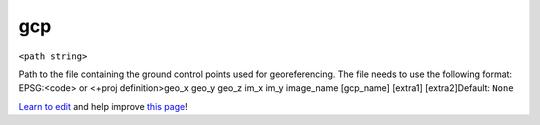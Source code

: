 ..
  AUTO-GENERATED by extract_odm_strings.py! DO NOT EDIT!
  If you want to add more details to a command, create a
  .rst file in arguments_edit/<argument>.rst

.. _gcp:

gcp
```

``<path string>``

Path to the file containing the ground control points used for georeferencing. The file needs to use the following format: EPSG:<code> or <+proj definition>geo_x geo_y geo_z im_x im_y image_name [gcp_name] [extra1] [extra2]Default: ``None``



`Learn to edit <https://github.com/opendronemap/docs#how-to-make-your-first-contribution>`_ and help improve `this page <https://github.com/OpenDroneMap/docs/blob/publish/source/arguments_edit/gcp.rst>`_!
